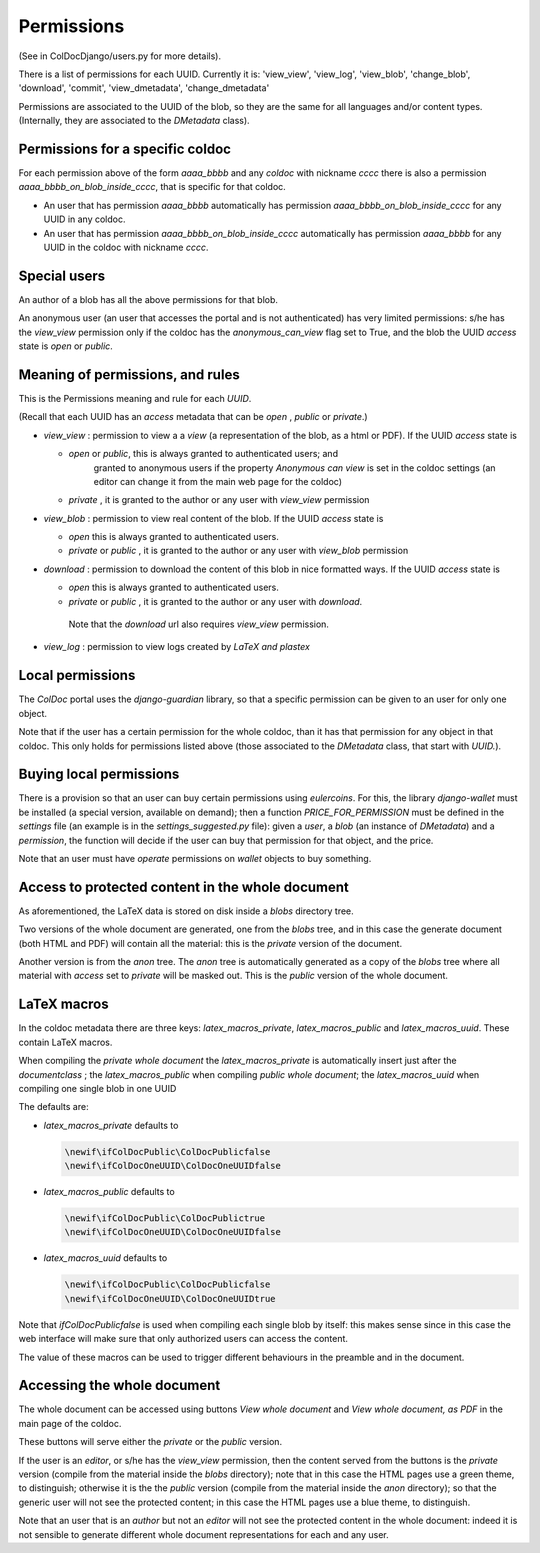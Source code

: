 Permissions
===========

(See in ColDocDjango/users.py for more details).

There is a list of permissions for each UUID. Currently it is:
'view_view', 'view_log', 'view_blob', 'change_blob', 'download', 'commit', 'view_dmetadata', 'change_dmetadata'

Permissions are associated to the UUID of the blob,
so they are the same for all languages and/or content types.
(Internally, they are associated to the `DMetadata` class).

Permissions for a specific coldoc
---------------------------------

For each permission above of the form `aaaa_bbbb` and any `coldoc` with nickname `cccc` there is also a permission
`aaaa_bbbb_on_blob_inside_cccc`, that is specific for that coldoc.

- An user that has permission  `aaaa_bbbb` automatically has permission
  `aaaa_bbbb_on_blob_inside_cccc` for any UUID in any coldoc.

- An user that has permission  `aaaa_bbbb_on_blob_inside_cccc` automatically has permission
  `aaaa_bbbb` for any UUID in the coldoc with nickname `cccc`.

Special users
-------------

An author of a blob has all the above permissions for that blob.

An anonymous user (an user that accesses the portal and is not
authenticated) has very limited permissions: s/he has the `view_view`
permission only if the coldoc has the `anonymous_can_view` flag set to
True, and the blob the UUID `access` state is `open` or `public`.

Meaning of permissions, and rules
---------------------------------

This is the Permissions meaning and rule for each `UUID`.

(Recall that each UUID has an `access` metadata that can be
`open` , `public` or `private`.)

- `view_view` : permission to  view a a `view` (a representation of the blob, as a html or PDF).
  If the UUID `access` state is

  - `open` or `public`, this is always granted to authenticated users; and
     granted to anonymous users if the property `Anonymous can view` is set in the coldoc settings
     (an editor can change it from the main web page for the coldoc)

  - `private` , it is granted to the author or any user with `view_view` permission

- `view_blob` : permission to  view real content of the blob.
  If the UUID `access` state is

  - `open`  this is always granted to authenticated users.

  - `private` or `public` , it is granted to the author or any user with `view_blob` permission

- `download` : permission to download the content of this blob in nice formatted ways.
  If the UUID `access` state is

  - `open`  this is always granted to authenticated users.

  - `private` or `public` , it is granted to the author or any user with `download`.

   Note that the `download` url also requires `view_view` permission.

- `view_log` : permission to  view logs created by `LaTeX` `and plastex`

Local permissions
-----------------

The `ColDoc` portal uses the `django-guardian` library, so that
a specific permission can be given to an user for only one object.

Note that if the user has a certain permission for the whole coldoc,
than it has that permission for any object in that coldoc.
This only holds for permissions listed above (those associated to the `DMetadata` class,
that start with `UUID.`).

Buying local permissions
------------------------

There is a provision so that an user can buy certain permissions
using `eulercoins`. For this, the library `django-wallet` must be installed
(a special version, available on demand); then a function `PRICE_FOR_PERMISSION`
must be defined in the `settings` file (an example is in the `settings_suggested.py` file):
given a `user`, a `blob` (an instance of `DMetadata`) and a  `permission`, the
function will decide if the user can buy that permission for that object, and the price.

Note that an user must have `operate` permissions on `wallet` objects to buy something.


Access to protected content in the whole document
-------------------------------------------------

As aforementioned, the LaTeX data is stored on disk inside a `blobs`
directory tree.

Two versions of the whole document are generated, one from the `blobs` tree,
and in this case the generate document (both HTML and PDF) will contain all the material:
this is the `private` version of the document.

Another version is from the `anon` tree.  The `anon` tree is automatically
generated as a copy of the `blobs` tree where all material with `access` set to `private`
will be masked out. This is the `public` version of the whole document.

LaTeX macros
------------

In the coldoc metadata there are three keys: `latex_macros_private`,  `latex_macros_public`
and  `latex_macros_uuid`.
These contain LaTeX macros.

When compiling the `private whole document` the  `latex_macros_private` is automatically insert just after
the `documentclass` ; the  `latex_macros_public` when compiling  `public whole document`;
the `latex_macros_uuid` when compiling one single blob in one UUID

The defaults are:

- `latex_macros_private` defaults to

  .. code:: tex
	    
	    \newif\ifColDocPublic\ColDocPublicfalse
	    \newif\ifColDocOneUUID\ColDocOneUUIDfalse

- `latex_macros_public` defaults to

  .. code:: tex
	    
	    \newif\ifColDocPublic\ColDocPublictrue
	    \newif\ifColDocOneUUID\ColDocOneUUIDfalse

- `latex_macros_uuid` defaults to

  .. code:: tex

	    \newif\ifColDocPublic\ColDocPublicfalse
	    \newif\ifColDocOneUUID\ColDocOneUUIDtrue

Note that `\ifColDocPublicfalse` is used when compiling each single blob by itself: this makes sense since in this case
the web interface will make sure that only authorized users can access the content.

The value of these macros can be used to trigger different behaviours in the preamble
and in the document.


Accessing the whole document
----------------------------

The whole document can be accessed using buttons
`View whole document` and  `View whole document, as PDF`
in the main page of the coldoc.

These buttons will serve either the `private` or the `public` version.


If the user is an `editor`, or s/he has the `view_view` permission,
then the content served from the buttons is the `private` version
(compile from the material inside the `blobs` directory);
note that in this case the HTML pages use a green theme, to distinguish;
otherwise it is the the `public` version
(compile from the material inside the `anon` directory);
so that the generic user will not see the protected content;
in this case the HTML pages use a blue theme, to distinguish.


Note that an user that is an `author` but not an `editor`
will not see the protected content in the whole document: indeed it is
not sensible to generate different whole document representations
for each and any user.




